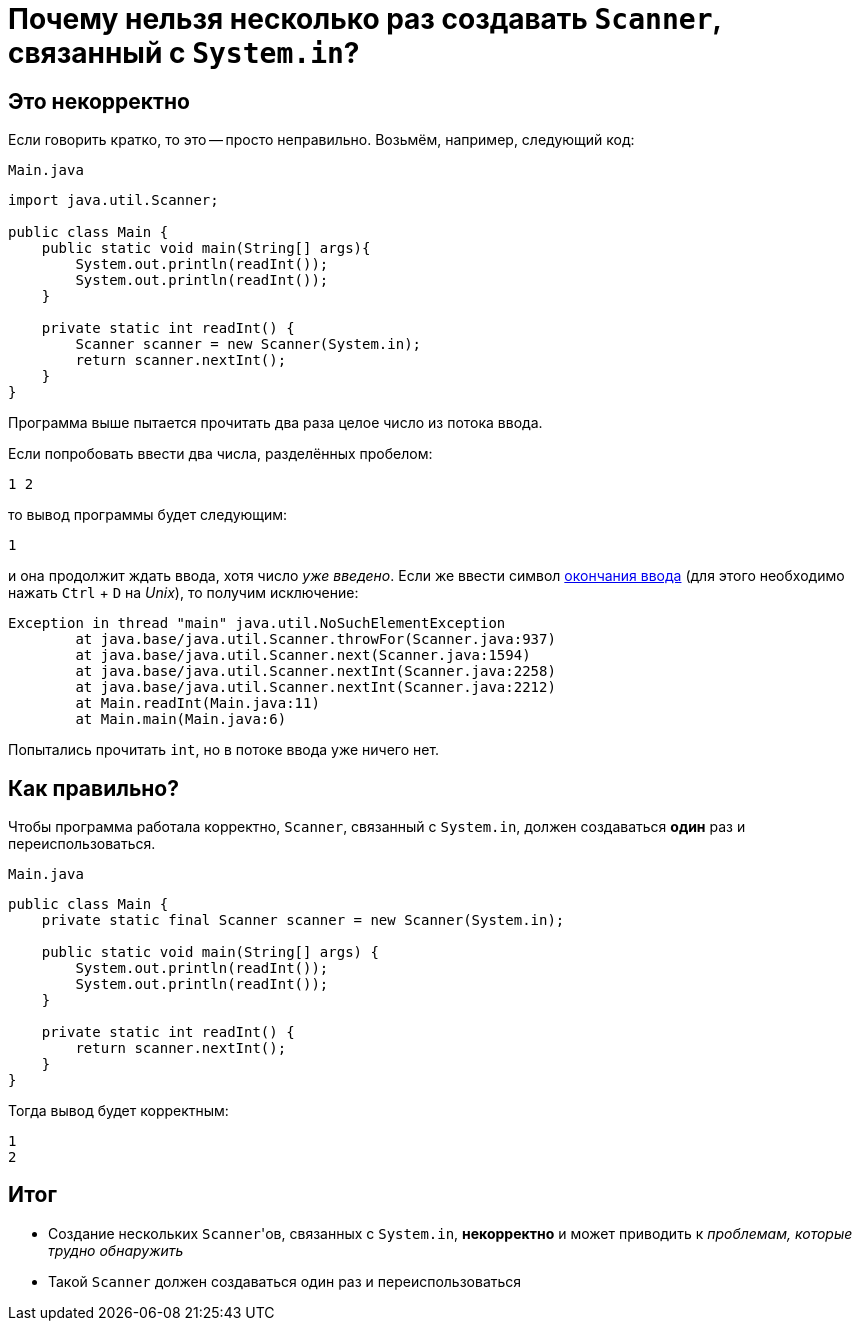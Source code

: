 = Почему нельзя несколько раз создавать `Scanner`, связанный с `System.in`?

== Это некорректно

Если говорить кратко, то это -- просто неправильно.
Возьмём, например, следующий код:

[source,java]
.`Main.java`
----
import java.util.Scanner;

public class Main {
    public static void main(String[] args){
        System.out.println(readInt());
        System.out.println(readInt());
    }

    private static int readInt() {
        Scanner scanner = new Scanner(System.in);
        return scanner.nextInt();
    }
}
----

Программа выше пытается прочитать два раза целое число из потока ввода.

Если попробовать ввести два числа, разделённых пробелом:

[source,text]
----
1 2
----

то вывод программы будет следующим:

[source,text]
----
1
----

и она продолжит ждать ввода, хотя число _уже введено_.
Если же ввести символ https://en.wikipedia.org/wiki/End-of-file[окончания ввода] (для этого необходимо нажать `Ctrl` + `D` на _Unix_), то получим исключение:

[source,text]
----
Exception in thread "main" java.util.NoSuchElementException
	at java.base/java.util.Scanner.throwFor(Scanner.java:937)
	at java.base/java.util.Scanner.next(Scanner.java:1594)
	at java.base/java.util.Scanner.nextInt(Scanner.java:2258)
	at java.base/java.util.Scanner.nextInt(Scanner.java:2212)
	at Main.readInt(Main.java:11)
	at Main.main(Main.java:6)
----

Попытались прочитать `int`, но в потоке ввода уже ничего нет.

== Как правильно?

Чтобы программа работала корректно, `Scanner`, связанный с `System.in`, должен создаваться *один* раз и переиспользоваться.

[source,java]
.`Main.java`
----
public class Main {
    private static final Scanner scanner = new Scanner(System.in);

    public static void main(String[] args) {
        System.out.println(readInt());
        System.out.println(readInt());
    }

    private static int readInt() {
        return scanner.nextInt();
    }
}
----

Тогда вывод будет корректным:

[source,text]
----
1
2
----

== Итог

* Создание нескольких ``Scanner``'ов, связанных с `System.in`, *некорректно* и может приводить к _проблемам, которые трудно обнаружить_
* Такой `Scanner` должен создаваться один раз и переиспользоваться
